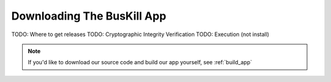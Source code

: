 .. _download_app:

Downloading The BusKill App
===========================

TODO: Where to get releases
TODO: Cryptographic Integrity Verification
TODO: Execution (not install)

.. note::

	If you'd like to download our source code and build our app yourself, see :ref:`build_app`

